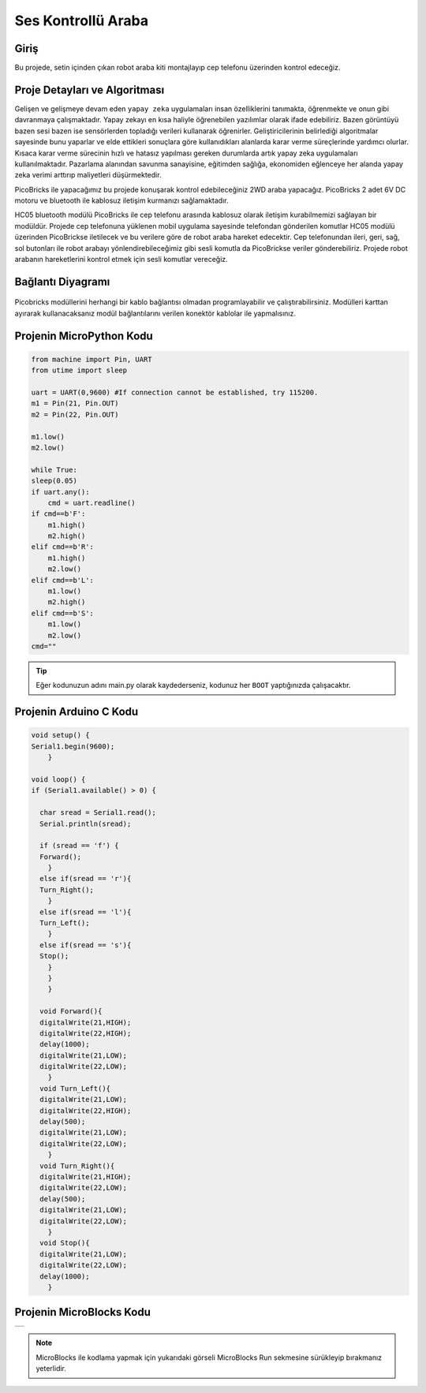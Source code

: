 ###########
Ses Kontrollü Araba
###########

Giriş
-------------
Bu projede, setin içinden çıkan robot araba kiti montajlayıp cep telefonu üzerinden kontrol edeceğiz. 

Proje Detayları ve Algoritması
------------------------------

Gelişen ve gelişmeye devam eden ``yapay zeka`` uygulamaları insan özelliklerini tanımakta, öğrenmekte ve onun gibi davranmaya çalışmaktadır. Yapay zekayı en kısa haliyle öğrenebilen yazılımlar olarak ifade edebiliriz. Bazen görüntüyü bazen sesi bazen ise sensörlerden topladığı verileri kullanarak öğrenirler. Geliştiricilerinin belirlediği algoritmalar sayesinde bunu yaparlar ve elde ettikleri sonuçlara göre kullanıdıkları alanlarda karar verme süreçlerinde yardımcı olurlar. Kısaca karar verme sürecinin hızlı ve hatasız yapılması gereken durumlarda artık yapay zeka uygulamaları kullanılmaktadır. Pazarlama alanından savunma sanayisine, eğitimden sağlığa, ekonomiden eğlenceye her alanda yapay zeka verimi arttırıp maliyetleri düşürmektedir.

PicoBricks ile yapacağımız bu projede konuşarak kontrol edebileceğiniz 2WD araba yapacağız. PicoBricks 2 adet 6V DC motoru ve bluetooth ile kablosuz iletişim kurmanızı sağlamaktadır. 



HC05 bluetooth modülü PicoBricks ile cep telefonu arasında kablosuz olarak iletişim kurabilmemizi sağlayan bir modüldür. Projede cep telefonuna yüklenen mobil uygulama sayesinde telefondan gönderilen komutlar HC05 modülü üzerinden PicoBrickse iletilecek ve bu verilere göre de robot araba hareket edecektir. Cep telefonundan ileri, geri, sağ, sol butonları ile robot arabayı yönlendirebileceğimiz gibi sesli komutla da PicoBrickse veriler gönderebiliriz. Projede robot arabanın hareketlerini kontrol etmek için sesli komutlar vereceğiz.  


Bağlantı Diyagramı
--------------

.. figure:: ../_static/voice-controlled-car.png      
    :align: center
    :width: 400
    :figclass: align-center
    


Picobricks modüllerini herhangi bir kablo bağlantısı olmadan programlayabilir ve çalıştırabilirsiniz. Modülleri karttan ayırarak kullanacaksanız modül bağlantılarını verilen konektör kablolar ile yapmalısınız.

Projenin MicroPython Kodu
--------------------------------
.. code-block::

    from machine import Pin, UART
    from utime import sleep

    uart = UART(0,9600) #If connection cannot be established, try 115200.
    m1 = Pin(21, Pin.OUT)
    m2 = Pin(22, Pin.OUT)

    m1.low()
    m2.low()

    while True:
    sleep(0.05)
    if uart.any():
        cmd = uart.readline()
    if cmd==b'F':
        m1.high()
        m2.high()
    elif cmd==b'R':
        m1.high()
        m2.low()
    elif cmd==b'L':
        m1.low()
        m2.high()
    elif cmd==b'S':
        m1.low()
        m2.low()
    cmd=""
            


.. tip::
  Eğer kodunuzun adını main.py olarak kaydederseniz, kodunuz her ``BOOT`` yaptığınızda çalışacaktır.
   
Projenin Arduino C Kodu
-------------------------------


.. code-block::

    void setup() {
    Serial1.begin(9600);
        }

    void loop() {
    if (Serial1.available() > 0) {
 
      char sread = Serial1.read();
      Serial.println(sread);
      
      if (sread == 'f') {
      Forward();
        } 
      else if(sread == 'r'){
      Turn_Right();
        } 
      else if(sread == 'l'){
      Turn_Left();
        } 
      else if(sread == 's'){
      Stop();
        }
        }
        }

      void Forward(){
      digitalWrite(21,HIGH);
      digitalWrite(22,HIGH);
      delay(1000);
      digitalWrite(21,LOW);
      digitalWrite(22,LOW);
        }
      void Turn_Left(){
      digitalWrite(21,LOW);
      digitalWrite(22,HIGH);
      delay(500);
      digitalWrite(21,LOW);
      digitalWrite(22,LOW);
        }
      void Turn_Right(){
      digitalWrite(21,HIGH);
      digitalWrite(22,LOW);
      delay(500);
      digitalWrite(21,LOW);
      digitalWrite(22,LOW);
        }
      void Stop(){
      digitalWrite(21,LOW);
      digitalWrite(22,LOW);
      delay(1000);
        }

Projenin MicroBlocks Kodu
------------------------------------

+-----------------------+
||voice-controlled-car2||     
+-----------------------+

.. |voice-controlled-car2| image:: _static/voice-controlled-car2.png




.. note::
    MicroBlocks ile kodlama yapmak için yukarıdaki görseli MicroBlocks Run sekmesine sürükleyip bırakmanız yeterlidir.
  

    
